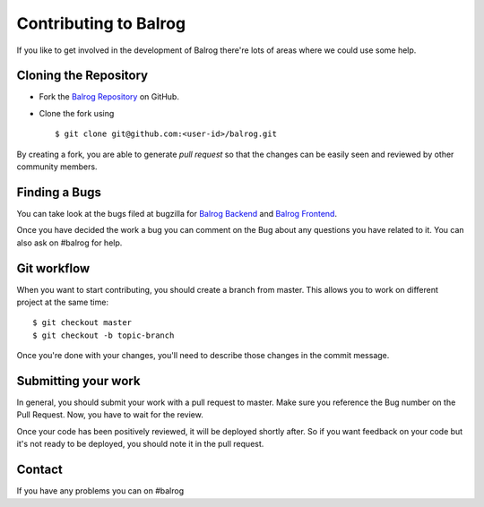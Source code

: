 Contributing to Balrog
======================


If you like to get involved in the development of Balrog there're lots of areas where we could use some help.

Cloning the  Repository
-----------------------
- Fork the `Balrog Repository <https://github.com/mozilla/balrog>`_ on GitHub.
- Clone the fork using ::

    $ git clone git@github.com:<user-id>/balrog.git

By creating a fork, you are able to generate *pull request* so that the changes can be easily seen and reviewed by other community members. 


Finding a Bugs
--------------
You can take look at the bugs filed at bugzilla for
`Balrog Backend <https://bugzilla.mozilla.org/buglist.cgi?product=Release%20Engineering&component=Balrog%3A%20Backend&resolution=---&list_id=13281625>`_
and
`Balrog Frontend <https://bugzilla.mozilla.org/buglist.cgi?product=Release%20Engineering&component=Balrog%3A%20Frontend&resolution=---&list_id=13281632>`_.

Once you have decided the work a bug you can comment on the Bug about any questions you have related to it.
You can also ask on #balrog for help.



Git workflow
------------
When you want to start contributing, you should create a branch from master.
This allows you to work on different project at the same time::

    $ git checkout master
    $ git checkout -b topic-branch

Once you're done with your changes, you'll need to describe those changes in
the commit message.


Submitting your work
--------------------
In general, you should submit your work with a pull request to master. Make sure you reference the Bug number on the Pull Request. Now, you have to wait for the review. 

Once your code has been positively reviewed, it will be deployed shortly after.
So if you want feedback on your code but it's not ready to be deployed, you
should note it in the pull request.

Contact
-------
If you have any problems you can on #balrog

